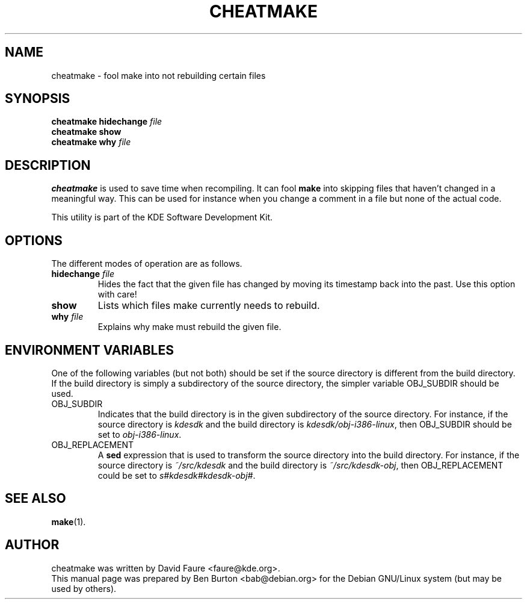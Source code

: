 .\"                                      Hey, EMACS: -*- nroff -*-
.\" First parameter, NAME, should be all caps
.\" Second parameter, SECTION, should be 1-8, maybe w/ subsection
.\" other parameters are allowed: see man(7), man(1)
.TH CHEATMAKE 1 "September 27, 2002"
.\" Please adjust this date whenever revising the manpage.
.\"
.\" Some roff macros, for reference:
.\" .nh        disable hyphenation
.\" .hy        enable hyphenation
.\" .ad l      left justify
.\" .ad b      justify to both left and right margins
.\" .nf        disable filling
.\" .fi        enable filling
.\" .br        insert line break
.\" .sp <n>    insert n+1 empty lines
.\" for manpage-specific macros, see man(7)
.SH NAME
cheatmake \- fool make into not rebuilding certain files
.SH SYNOPSIS
.B cheatmake hidechange
.I file
.br
.B cheatmake show
.br
.B cheatmake why
.I file
.SH DESCRIPTION
\fBcheatmake\fP is used to save time when recompiling.  It can fool \fBmake\fP
into skipping files that haven't changed in a meaningful way.  This can be
used for instance when you change a comment in a file but none of the actual
code.
.PP
This utility is part of the KDE Software Development Kit.
.SH OPTIONS
The different modes of operation are as follows.
.TP
\fBhidechange\fP \fIfile\fP
Hides the fact that the given file has changed by moving its timestamp
back into the past.  Use this option with care!
.TP
\fBshow\fP
Lists which files make currently needs to rebuild.
.TP
\fBwhy\fP \fIfile\fP
Explains why make must rebuild the given file.
.SH ENVIRONMENT VARIABLES
One of the following variables (but not both) should be set if the
source
directory is different from the build directory.
If the build directory is simply a subdirectory of the source directory,
the simpler variable OBJ_SUBDIR should be used.
.TP
OBJ_SUBDIR
Indicates that the build directory is in the given subdirectory of the
source directory.  For instance, if the source directory is \fIkdesdk\fP
and the build directory is \fIkdesdk/obj-i386-linux\fP, then OBJ_SUBDIR
should be set to \fIobj-i386-linux\fP.
.TP
OBJ_REPLACEMENT
A \fBsed\fP expression that is used to transform the source directory
into the build directory.
For instance, if the source directory is \fI~/src/kdesdk\fP and the
build directory is \fI~/src/kdesdk-obj\fP, then OBJ_REPLACEMENT could
be set to \fIs#kdesdk#kdesdk-obj#\fP.
.SH SEE ALSO
.BR make (1).
.SH AUTHOR
cheatmake was written by David Faure <faure@kde.org>.
.br
This manual page was prepared by Ben Burton <bab@debian.org>
for the Debian GNU/Linux system (but may be used by others).
